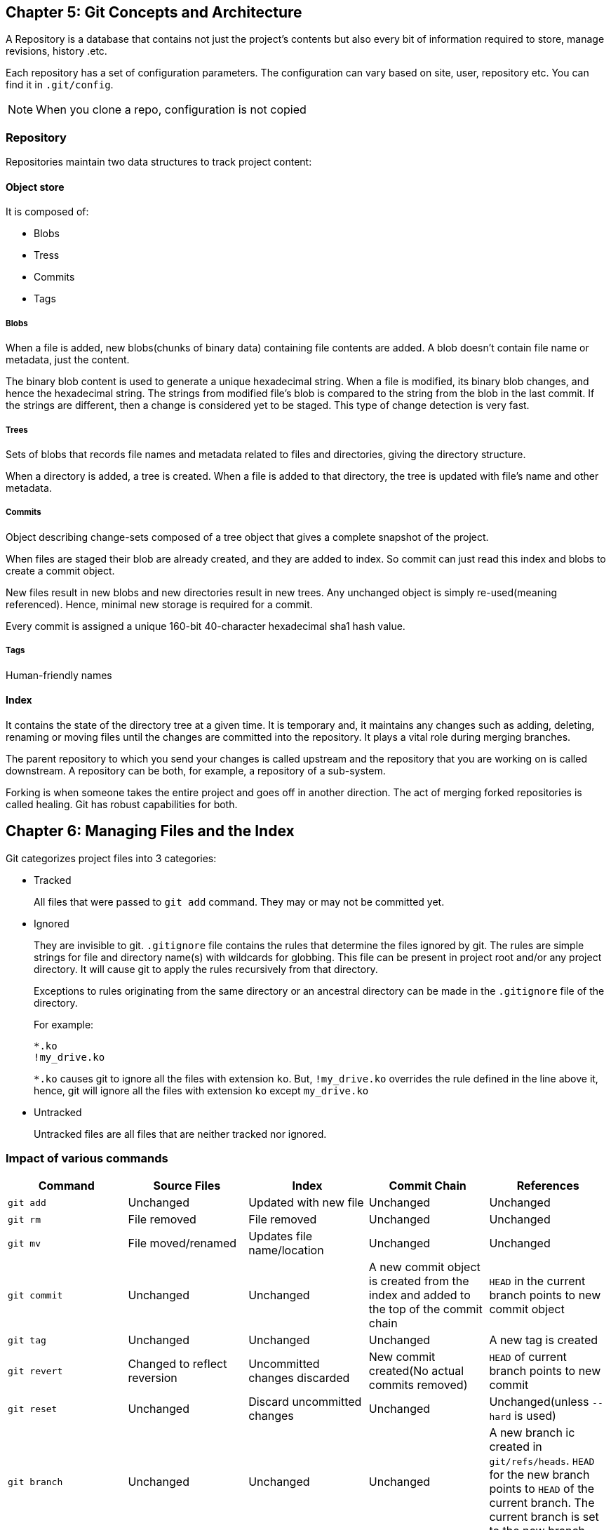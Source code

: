 == Chapter 5: Git Concepts and Architecture

A Repository is a database that contains not just the project's contents but also every bit of information required to store, manage revisions, history .etc.

Each repository has a set of configuration parameters.
The configuration can vary based on site, user, repository etc.
You can find it in `.git/config`.
[NOTE]
====
When you clone a repo, configuration is not copied
====

=== Repository

Repositories maintain two data structures to track project content:

==== Object store

It is composed of:

* Blobs
* Tress
* Commits
* Tags


===== Blobs

When a file is added, new blobs(chunks of binary data) containing file contents are added.
A blob doesn't contain file name or metadata, just the content.

The binary blob content is used to generate a unique hexadecimal string.
When a file is modified, its binary blob changes, and hence the hexadecimal string.
The strings from modified file's blob is compared to the string from the blob in the last commit.
If the strings are different, then a change is considered yet to be staged.
This type of change detection is very fast.

===== Trees

Sets of blobs that records file names and metadata related to files and directories, giving the directory structure.

When a directory is added, a tree is created.
When a file is added to that directory, the tree is updated with file's name and other metadata.

===== Commits

Object describing change-sets composed of a tree object that gives a complete snapshot of the project.

When files are staged their blob are already created, and they are added to index.
So commit can just read this index and blobs to create a commit object.

New files result in new blobs and new directories result in new trees.
Any unchanged object is simply re-used(meaning referenced).
Hence, minimal new storage is required for a commit.

Every commit is assigned a unique 160-bit 40-character hexadecimal sha1 hash value.


===== Tags

Human-friendly names

==== Index
It contains the state of the directory tree at a given time.
It is temporary and, it maintains any changes such as adding, deleting, renaming or moving files until the changes are committed into the repository.
It plays a vital role during merging branches.

The parent repository to which you send your changes is called upstream and the repository that you are working on is called downstream.
A repository can be both, for example, a repository of a sub-system.

Forking is when someone takes the entire project and goes off in another direction.
The act of merging forked repositories is called healing.
Git has robust capabilities for both.

== Chapter 6: Managing Files and the Index

Git categorizes project files into 3 categories:

* Tracked
+
All files that were passed to `git add` command.
They may or may not be committed yet.

* Ignored
+
They are invisible to git.
`.gitignore` file contains the rules that determine the files ignored by git.
The rules are simple strings for file and directory name(s) with wildcards for globbing.
This file can be present in project root and/or any project directory.
It will cause git to apply the rules recursively from that directory.
+
Exceptions to rules originating from the same directory or an ancestral directory can be made in the `.gitignore` file of the directory.
+
For example:
+
----
*.ko
!my_drive.ko
----
+
`*.ko` causes git to ignore all the files with extension `ko`.
But, `!my_drive.ko` overrides the rule defined in the line above it, hence, git will ignore all the files with extension `ko` except `my_drive.ko`


* Untracked
+
Untracked files are all files that are neither tracked nor ignored.

=== Impact of various commands
|====
|Command |Source Files |Index |Commit Chain |References

|`git add`
|Unchanged
|Updated with new file
|Unchanged
|Unchanged

|`git rm`
|File removed
|File removed
|Unchanged
|Unchanged

|`git mv`
|File moved/renamed
|Updates file name/location
|Unchanged
|Unchanged

|`git commit`
|Unchanged
|Unchanged
|A new commit object is created from the index and added to the top of the commit chain
|`HEAD` in the current branch points to new commit object

|`git tag`
|Unchanged
|Unchanged
|Unchanged
|A new tag is created

|`git revert`
|Changed to reflect reversion
|Uncommitted changes discarded
|New commit created(No actual commits removed)
|`HEAD` of current branch points to new commit

|`git reset`
|Unchanged
|Discard uncommitted changes
|Unchanged
|Unchanged(unless `--hard` is used)

|`git branch`
|Unchanged
|Unchanged
|Unchanged
|A new branch ic created in `git/refs/heads`.
`HEAD` for the new branch points to `HEAD` of the current branch.
The current branch is set to the new branch.

|`git checkout`
|Modified to match commit tree specified by branch or commit ID; untracked files not deleted
|Unchanged
|Unchanged
|Current branch reset to that checked out
`HEAD` (in `.git/HEAD`) now refers to last commit in branch.

|`git am`
|Modified by patch
|Updated to reflect patch
|New commit object created and added to top of commit chain
|`HEAD`: points to new commit object

|`git apply`
|Modified by patch (unless the `--check` specified)
|Modified by patch (unless the `--index` option specified)
|Unchanged
|Unchanged

|====

== Chapter 8: Branches

At some point it becomes necessary to move off the main line of development and create an independent branch by creating a copy of the code base at the current state.
Git makes branching and its inverse operation merging very easy.

No branch is technically a central authority.
It's the developers who decide to use one of the branches as the collection point, normally named as a `master` or `main`.

One branch can be active at any given time.
The files in your project directory will be from the active branch.
If you switch the branch, the files will change.

=== Branches vs Tags
Unlike other version control systems, in git a branch is a whole line of development while a tag is just a user-defined string for a particular commit i.e. a particular stage in a particular branch.
Any branch can have any number of tags.
[WARNING]
====
A branch and a tag can have a same name, but it is usually not recommended.
====

If two branches share a common ancestor they will share any tags that predate the separation.
Two branches can have the same tag name post separation.
But, it can be a headache when merging them together.
So, make sure you have unique tag names everywhere in the project.

== Chapter 10: Merges

Merging is the opposite of branching, it allows bringing the changes of one code base into another.
If the changes are on different files or on different parts of the same, then there is no conflict between changes, it is easy to merge .
However, if the changes conflict each other, they need to be resolved before they are merged.
Git has a strong set of tools for such conflict resolution.

== Chapter 11: Managing Local and Remote Repositories

Some essential operations involved in handling remote repositories:

* Cloning
* Pulling
* Pushing
* Publish

[NOTE]
====
Whatever repositories that we work on locally are development repositories.
There is a special kind of repository called bare repository.
It has no working directories or current branch.
It is used only as an authoritative place to clone and fetch from and push to.
Hence, all remote repositories are set as bare repositories.
====

=== Cloning

Establish an initial copy of a remote repository and place in your own object database.
Cloning brings down not just source files but the entire repository with all history and other metadata.

The repositories end with `.git` in their url and can be accessed using various protocols: `git`, `ftp`, `ssh`, `nfs`, `http(s)`, `rsync`.
[NOTE]
====
The fastest, cleanest and recommended protocol to clone is `git`.
====

=== Pulling

Update your branch by downloading changes from remote repository to your local repository.

=== Pushing

Update remote repository by uploading change from local repository to your remote repository.

=== Publish

Make your repository available for others to use as remote repository.

To publish your project:

* Make a bare version of the repository:
+
----
git clone --bare <devel_repo> <bare_repo>
----

* Make it available to other users:

** For local users, you need to do nothing more.

** For remote users

*** To make repository available via `git` protocol.

**** Create an empty file `git-daemon-export-ok` for git daemon inside `<bare_repo>`

**** To allow remote users to, not just clone and fetch but also, push:
+
----
git config daemon.receivepack "true"
----
+
run this while inside `<bare_repo>`

**** Run git daemon
+
----
git daemon &
----
+
To launch this in the background everytime during boot, configure `xinetd` or `inetd` in your system.

*** To make repository available via `http` protocol

**** Install `apache2`

**** To make sure it is running:
+
----
systemctl status apache2
----

**** To make your repository visible to http server, place your project directory or symlink to your project directory in `/var/www/html`

**** Update server info
+
----
git --bare update-server-info
----

*** To make repository available via `ssh` protocol

**** Install `openssh-server`:
**** Make sure it is running:
+
----
systemctl status ssh
----

To clone a bare repository as a personal development repository:

* Local user:
+
----
git clone <bare-repo> <dst_folder>
----

* A remote user:
+
----
git clone <url> <dst_folder>
----
+
`<url>` might be `<ip>:<bare_repo_loc>` or `\https://<ip>/<username>/<bare_repo_loc>`

== Chapter 12: Using Patches

Contributions from a developer can be taken in two ways:

* Arrange his branch in such a way that it can be easily merged into the `master`.
+
[NOTE]
====
This is the recommended way of contributing.
====
* Produce patches which the maintainer can apply to the source.

=== Why use patches?
* More people can review the changes without requiring the access to the contributor's branch or to git itself

* Sometimes corporate firewalls block from connecting to remote repository.
In such a case, patches can be submitted via email.

Git has tools to handle every scenario from generating a patch to sharing it via email.

[IMPORTANT]
====
Instead of git, if you are using your email client to send the patches, make sure that in your mailing process to:

* Turn off html encoding and send plain ASCII text
* Turn off any line-wrapping or flowing
* Send your patch directly in the email message instead of as an attachment
====



== Chapter 13: Advanced Git Interfaces: Gerrit

.Gerrit
image::pix/gerrit.png[]

Gerrit introduces a reviewing layer between the contributors and the upstream repository.

* Contributors submit their work(one change per submission is recommended) to the reviewing layer.
* Contributors pull the latest upstream changes from the upstream layer.
* Reviewers are the ones who submit work to the upstream layer.

The reviewers evaluate pending changes and discuss them.
According to project governing procedures they can grant approval and submit upstream, or they can reject or request modifications.

Gerrit also records comments about each pending request and preserve them in a record which can be consulted at any time to provide documentation about why and how modifications were made.
